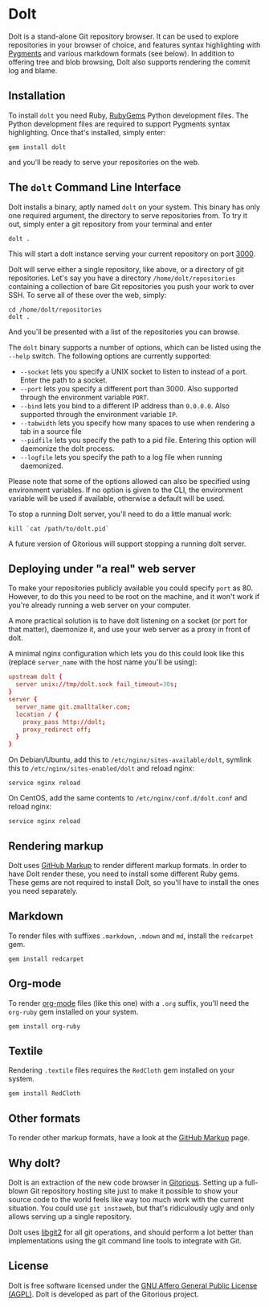 * Dolt
  Dolt is a stand-alone Git repository browser. It can be used to
  explore repositories in your browser of choice, and features syntax
  highlighting with [[http://pygments.org/][Pygments]] and various markdown formats (see
  below). In addition to offering tree and blob browsing, Dolt also
  supports rendering the commit log and blame.

** Installation
   To install =dolt= you need Ruby, [[http://www.rubygems.org/][RubyGems]] Python development files. The
   Python development files are required to support Pygments syntax
   highlighting. Once that's installed, simply enter:

#+BEGIN_SRC shell-script
gem install dolt
#+END_SRC

   and you'll be ready to serve your repositories on the web.

** The =dolt= Command Line Interface
   Dolt installs a binary, aptly named =dolt= on your system. This
   binary has only one required argument, the directory to serve
   repositories from. To try it out, simply enter a git repository
   from your terminal and enter

#+BEGIN_SRC shell-script
dolt .
#+END_SRC

   This will start a dolt instance serving your current repository on
   port [[http://localhost:3000/][3000]].

   Dolt will serve either a single repository, like above, or a
   directory of git repositories. Let's say you have a directory
   =/home/dolt/repositories= containing a collection of bare Git
   repositories you push your work to over SSH. To serve all of these
   over the web, simply:

#+BEGIN_SRC shell-script
cd /home/dolt/repositories
dolt .
#+END_SRC

   And you'll be presented with a list of the repositories you can
   browse.

   The =dolt= binary supports a number of options, which can be
   listed using the =--help= switch. The following options are
   currently supported:

   - =--socket= lets you specify a UNIX socket to listen to instead
     of a port. Enter the path to a socket.
   - =--port= lets you specify a different port than 3000. Also
     supported through the environment variable =PORT=.
   - =--bind= lets you bind to a different IP address than
     =0.0.0.0=. Also supported through the environment variable =IP=.
   - =--tabwidth= lets you specify how many spaces to use when
     rendering a tab in a source file
   - =--pidfile= lets you specify the path to a pid file. Entering
     this option will daemonize the dolt process.
   - =--logfile= lets you specify the path to a log file when running daemonized.

   Please note that some of the options allowed can also be specified
   using environment variables. If no option is given to the CLI, the
   environment variable will be used if available, otherwise a
   default will be used.

   To stop a running Dolt server, you'll need to do a little manual
   work:

#+BEGIN_SRC shell-script
kill `cat /path/to/dolt.pid`
#+END_SRC

   A future version of Gitorious will support stopping a running dolt server.

** Deploying under "a real" web server
   To make your repositories publicly available you could specify
   =port= as 80. However, to do this you need to be root on the
   machine, and it won't work if you're already running a web server
   on your computer.

   A more practical solution is to have dolt listening on a socket
   (or port for that matter), daemonize it, and use your web server
   as a proxy in front of dolt.

   A minimal nginx configuration which lets you do this could look
   like this (replace =server_name= with the host name you'll be using):

#+BEGIN_SRC conf
  upstream dolt {
    server unix://tmp/dolt.sock fail_timeout=30s;
  }
  server {
    server_name git.zmalltalker.com;
    location / {
      proxy_pass http://dolt;
      proxy_redirect off;
    }
  }
#+END_SRC

   On Debian/Ubuntu, add this to =/etc/nginx/sites-available/dolt=,
   symlink this to =/etc/nginx/sites-enabled/dolt= and reload nginx:

#+BEGIN_SRC shell-script
service nginx reload
#+END_SRC

   On CentOS, add the same contents to =/etc/nginx/conf.d/dolt.conf=
   and reload nginx:

#+BEGIN_SRC shell-script
service nginx reload
#+END_SRC


** Rendering markup
   Dolt uses [[https://github.com/github/markup][GitHub Markup]] to render different markup formats. In
   order to have Dolt render these, you need to install some
   different Ruby gems. These gems are not required to install Dolt,
   so you'll have to install the ones you need separately.

** Markdown
   To render files with suffixes =.markdown=, =.mdown= and =md=,
   install the =redcarpet= gem.

#+BEGIN_SRC shell-script
  gem install redcarpet
#+END_SRC

** Org-mode
   To render [[http://org-mode.org/][org-mode]] files (like this one) with a =.org= suffix,
   you'll need the =org-ruby= gem installed on your system.

#+BEGIN_SRC shell-script
gem install org-ruby
#+END_SRC

** Textile
   Rendering =.textile= files requires the =RedCloth= gem installed
   on your system.

#+BEGIN_SRC shell-script
gem install RedCloth
#+END_SRC

** Other formats
   To render other markup formats, have a look at the [[https://github.com/github/markup][GitHub Markup]]
   page.

** Why dolt?
   Dolt is an extraction of the new code browser in
   [[https://gitorious.org/gitorious/mainline][Gitorious]]. Setting up a full-blown Git repository hosting site
   just to make it possible to show your source code to the world
   feels like way too much work with the current situation. You could
   use =git instaweb=, but that's ridiculously ugly and only allows
   serving up a single repository.

   Dolt uses [[http://libgit2.github.com][libgit2]] for all git operations, and should perform a lot
   better than implementations using the git command line tools to
   integrate with Git.

** License
   Dolt is free software licensed under the [[http://www.gnu.org/licenses/agpl-3.0.html][GNU Affero General Public
   License (AGPL)]].  Dolt is developed as part of the Gitorious
   project.
